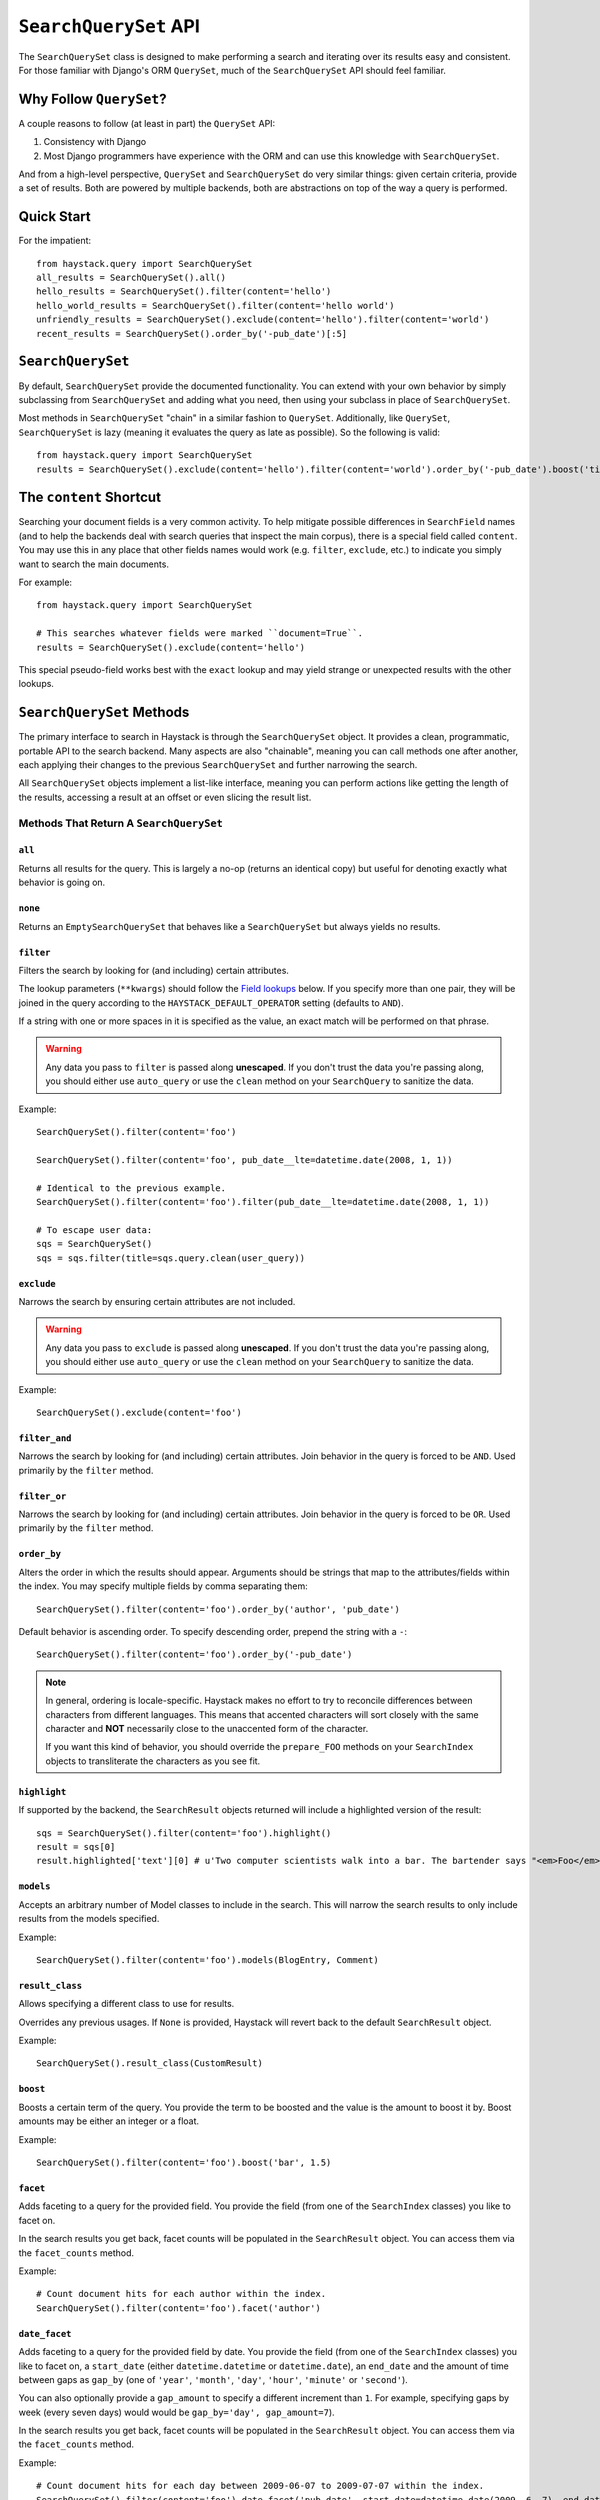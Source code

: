 .. _ref-searchqueryset-api:

======================
``SearchQuerySet`` API
======================

.. class:: SearchQuerySet(using=None, query=None)

The ``SearchQuerySet`` class is designed to make performing a search and
iterating over its results easy and consistent. For those familiar with Django's
ORM ``QuerySet``, much of the ``SearchQuerySet`` API should feel familiar.


Why Follow ``QuerySet``?
========================

A couple reasons to follow (at least in part) the ``QuerySet`` API:

#. Consistency with Django
#. Most Django programmers have experience with the ORM and can use this
   knowledge with ``SearchQuerySet``.

And from a high-level perspective, ``QuerySet`` and ``SearchQuerySet`` do very similar
things: given certain criteria, provide a set of results. Both are powered by
multiple backends, both are abstractions on top of the way a query is performed.


Quick Start
===========

For the impatient::

    from haystack.query import SearchQuerySet
    all_results = SearchQuerySet().all()
    hello_results = SearchQuerySet().filter(content='hello')
    hello_world_results = SearchQuerySet().filter(content='hello world')
    unfriendly_results = SearchQuerySet().exclude(content='hello').filter(content='world')
    recent_results = SearchQuerySet().order_by('-pub_date')[:5]


``SearchQuerySet``
==================

By default, ``SearchQuerySet`` provide the documented functionality. You can
extend with your own behavior by simply subclassing from ``SearchQuerySet`` and
adding what you need, then using your subclass in place of ``SearchQuerySet``.

Most methods in ``SearchQuerySet`` "chain" in a similar fashion to ``QuerySet``.
Additionally, like ``QuerySet``, ``SearchQuerySet`` is lazy (meaning it evaluates the
query as late as possible). So the following is valid::

    from haystack.query import SearchQuerySet
    results = SearchQuerySet().exclude(content='hello').filter(content='world').order_by('-pub_date').boost('title', 0.5)[10:20]


The ``content`` Shortcut
========================

Searching your document fields is a very common activity. To help mitigate
possible differences in ``SearchField`` names (and to help the backends deal
with search queries that inspect the main corpus), there is a special field
called ``content``. You may use this in any place that other fields names would
work (e.g. ``filter``, ``exclude``, etc.) to indicate you simply want to
search the main documents.

For example::

    from haystack.query import SearchQuerySet
    
    # This searches whatever fields were marked ``document=True``.
    results = SearchQuerySet().exclude(content='hello')

This special pseudo-field works best with the ``exact`` lookup and may yield
strange or unexpected results with the other lookups.


``SearchQuerySet`` Methods
==========================

The primary interface to search in Haystack is through the ``SearchQuerySet``
object. It provides a clean, programmatic, portable API to the search backend.
Many aspects are also "chainable", meaning you can call methods one after another, each
applying their changes to the previous ``SearchQuerySet`` and further narrowing
the search.

All ``SearchQuerySet`` objects implement a list-like interface, meaning you can
perform actions like getting the length of the results, accessing a result at an
offset or even slicing the result list.


Methods That Return A ``SearchQuerySet``
----------------------------------------

``all``
~~~~~~~

.. method:: SearchQuerySet.all(self):

Returns all results for the query. This is largely a no-op (returns an identical
copy) but useful for denoting exactly what behavior is going on.

``none``
~~~~~~~~

.. method:: SearchQuerySet.none(self):

Returns an ``EmptySearchQuerySet`` that behaves like a ``SearchQuerySet`` but
always yields no results.

``filter``
~~~~~~~~~~

.. method:: SearchQuerySet.filter(self, **kwargs)

Filters the search by looking for (and including) certain attributes.

The lookup parameters (``**kwargs``) should follow the `Field lookups`_ below.
If you specify more than one pair, they will be joined in the query according to
the ``HAYSTACK_DEFAULT_OPERATOR`` setting (defaults to ``AND``).

If a string with one or more spaces in it is specified as the value, an exact
match will be performed on that phrase.

.. warning::

    Any data you pass to ``filter`` is passed along **unescaped**. If
    you don't trust the data you're passing along, you should either use
    ``auto_query`` or use the ``clean`` method on your ``SearchQuery`` to
    sanitize the data.

Example::

    SearchQuerySet().filter(content='foo')
    
    SearchQuerySet().filter(content='foo', pub_date__lte=datetime.date(2008, 1, 1))
    
    # Identical to the previous example.
    SearchQuerySet().filter(content='foo').filter(pub_date__lte=datetime.date(2008, 1, 1))
    
    # To escape user data:
    sqs = SearchQuerySet()
    sqs = sqs.filter(title=sqs.query.clean(user_query))

``exclude``
~~~~~~~~~~~

.. method:: SearchQuerySet.exclude(self, **kwargs)

Narrows the search by ensuring certain attributes are not included.

.. warning::

    Any data you pass to ``exclude`` is passed along **unescaped**. If
    you don't trust the data you're passing along, you should either use
    ``auto_query`` or use the ``clean`` method on your ``SearchQuery`` to
    sanitize the data.

Example::

    SearchQuerySet().exclude(content='foo')

``filter_and``
~~~~~~~~~~~~~~

.. method:: SearchQuerySet.filter_and(self, **kwargs)

Narrows the search by looking for (and including) certain attributes. Join
behavior in the query is forced to be ``AND``. Used primarily by the ``filter``
method.

``filter_or``
~~~~~~~~~~~~~

.. method:: SearchQuerySet.filter_or(self, **kwargs)

Narrows the search by looking for (and including) certain attributes. Join
behavior in the query is forced to be ``OR``. Used primarily by the ``filter``
method.

``order_by``
~~~~~~~~~~~~

.. method:: SearchQuerySet.order_by(self, *args)

Alters the order in which the results should appear. Arguments should be strings
that map to the attributes/fields within the index. You may specify multiple
fields by comma separating them::

    SearchQuerySet().filter(content='foo').order_by('author', 'pub_date')

Default behavior is ascending order. To specify descending order, prepend the
string with a ``-``::

    SearchQuerySet().filter(content='foo').order_by('-pub_date')

.. note::

    In general, ordering is locale-specific. Haystack makes no effort to try to
    reconcile differences between characters from different languages. This
    means that accented characters will sort closely with the same character
    and **NOT** necessarily close to the unaccented form of the character.
    
    If you want this kind of behavior, you should override the ``prepare_FOO``
    methods on your ``SearchIndex`` objects to transliterate the characters
    as you see fit.

``highlight``
~~~~~~~~~~~~~

.. method:: SearchQuerySet.highlight(self)

If supported by the backend, the ``SearchResult`` objects returned will include
a highlighted version of the result::

    sqs = SearchQuerySet().filter(content='foo').highlight()
    result = sqs[0]
    result.highlighted['text'][0] # u'Two computer scientists walk into a bar. The bartender says "<em>Foo</em>!".'

``models``
~~~~~~~~~~

.. method:: SearchQuerySet.models(self, *models)

Accepts an arbitrary number of Model classes to include in the search. This will
narrow the search results to only include results from the models specified.

Example::

    SearchQuerySet().filter(content='foo').models(BlogEntry, Comment)

``result_class``
~~~~~~~~~~~~~~~~

.. method:: SearchQuerySet.result_class(self, klass)

Allows specifying a different class to use for results.

Overrides any previous usages. If ``None`` is provided, Haystack will
revert back to the default ``SearchResult`` object.

Example::

    SearchQuerySet().result_class(CustomResult)

``boost``
~~~~~~~~~

.. method:: SearchQuerySet.boost(self, term, boost_value)

Boosts a certain term of the query. You provide the term to be boosted and the
value is the amount to boost it by. Boost amounts may be either an integer or a
float.

Example::

    SearchQuerySet().filter(content='foo').boost('bar', 1.5)

``facet``
~~~~~~~~~

.. method:: SearchQuerySet.facet(self, field)

Adds faceting to a query for the provided field. You provide the field (from one
of the ``SearchIndex`` classes) you like to facet on.

In the search results you get back, facet counts will be populated in the
``SearchResult`` object. You can access them via the ``facet_counts`` method.

Example::

    # Count document hits for each author within the index.
    SearchQuerySet().filter(content='foo').facet('author')

``date_facet``
~~~~~~~~~~~~~~

.. method:: SearchQuerySet.date_facet(self, field, start_date, end_date, gap_by, gap_amount=1)

Adds faceting to a query for the provided field by date. You provide the field
(from one of the ``SearchIndex`` classes) you like to facet on, a ``start_date``
(either ``datetime.datetime`` or ``datetime.date``), an ``end_date`` and the
amount of time between gaps as ``gap_by`` (one of ``'year'``, ``'month'``,
``'day'``, ``'hour'``, ``'minute'`` or ``'second'``).

You can also optionally provide a ``gap_amount`` to specify a different
increment than ``1``. For example, specifying gaps by week (every seven days)
would would be ``gap_by='day', gap_amount=7``).

In the search results you get back, facet counts will be populated in the
``SearchResult`` object. You can access them via the ``facet_counts`` method.

Example::

    # Count document hits for each day between 2009-06-07 to 2009-07-07 within the index.
    SearchQuerySet().filter(content='foo').date_facet('pub_date', start_date=datetime.date(2009, 6, 7), end_date=datetime.date(2009, 7, 7), gap_by='day')

``query_facet``
~~~~~~~~~~~~~~~

.. method:: SearchQuerySet.query_facet(self, field, query)

Adds faceting to a query for the provided field with a custom query. You provide
the field (from one of the ``SearchIndex`` classes) you like to facet on and the
backend-specific query (as a string) you'd like to execute.

Please note that this is **NOT** portable between backends. The syntax is entirely
dependent on the backend. No validation/cleansing is performed and it is up to
the developer to ensure the query's syntax is correct.

In the search results you get back, facet counts will be populated in the
``SearchResult`` object. You can access them via the ``facet_counts`` method.

Example::

    # Count document hits for authors that start with 'jo' within the index.
    SearchQuerySet().filter(content='foo').query_facet('author', 'jo*')

``narrow``
~~~~~~~~~~

.. method:: SearchQuerySet.narrow(self, query)

Pulls a subset of documents from the search engine to search within. This is
for advanced usage, especially useful when faceting.

Example::

    # Search, from recipes containing 'blend', for recipes containing 'banana'.
    SearchQuerySet().narrow('blend').filter(content='banana')
    
    # Using a fielded search where the recipe's title contains 'smoothie', find all recipes published before 2009.
    SearchQuerySet().narrow('title:smoothie').filter(pub_date__lte=datetime.datetime(2009, 1, 1))

By using ``narrow``, you can create drill-down interfaces for faceting by
applying ``narrow`` calls for each facet that gets selected.

This method is different from ``SearchQuerySet.filter()`` in that it does not
affect the query sent to the engine. It pre-limits the document set being
searched. Generally speaking, if you're in doubt of whether to use
``filter`` or ``narrow``, use ``filter``.

.. note::

    This method is, generally speaking, not necessarily portable between
    backends. The syntax is entirely dependent on the backend, though most
    backends have a similar syntax for basic fielded queries. No
    validation/cleansing is performed and it is up to the developer to ensure
    the query's syntax is correct.

``raw_search``
~~~~~~~~~~~~~~

.. method:: SearchQuerySet.raw_search(self, query_string, **kwargs)

Passes a raw query directly to the backend. This is for advanced usage, where
the desired query can not be expressed via ``SearchQuerySet``.

.. warning::

    Unlike many of the other methods on ``SearchQuerySet``, this method does
    not chain by default (depends on the backend). Any other attributes on the
    ``SearchQuerySet`` are ignored and only the provided query is run.

Example::

    # In the case of Solr... (this example could be expressed with SearchQuerySet)
    SearchQuerySet().raw_search('django_ct:blog.blogentry "However, it is"')

Please note that this is **NOT** portable between backends. The syntax is entirely
dependent on the backend. No validation/cleansing is performed and it is up to
the developer to ensure the query's syntax is correct.

Further, the use of ``**kwargs`` are completely undocumented intentionally. If
a third-party backend can implement special features beyond what's present, it
should use those ``**kwargs`` for passing that information. Developers should
be careful to make sure there are no conflicts with the backend's ``search``
method, as that is called directly.

``load_all``
~~~~~~~~~~~~

.. method:: SearchQuerySet.load_all(self)

Efficiently populates the objects in the search results. Without using this
method, DB lookups are done on a per-object basis, resulting in many individual
trips to the database. If ``load_all`` is used, the ``SearchQuerySet`` will
group similar objects into a single query, resulting in only as many queries as
there are different object types returned.

Example::

    SearchQuerySet().filter(content='foo').load_all()

``load_all_queryset``
~~~~~~~~~~~~~~~~~~~~~

.. method:: SearchQuerySet.load_all_queryset(self, model_class, queryset)

Deprecated for removal before Haystack 1.0-final.

Please see the docs on ``RelatedSearchQuerySet``.

``auto_query``
~~~~~~~~~~~~~~

.. method:: SearchQuerySet.auto_query(self, query_string)

Performs a best guess constructing the search query.

This method is intended for common use directly with a user's query. It is a
shortcut to the other API methods that follows generally established search
syntax without requiring each developer to implement their own parser.

It handles exact matches (specified with single or double quotes), negation (
using a ``-`` immediately before the term) and joining remaining terms with the
operator specified in ``HAYSTACK_DEFAULT_OPERATOR``.

Example::

    SearchQuerySet().auto_query('goldfish "old one eye" -tank')
    
    # ... is identical to...
    SearchQuerySet().filter(content='old one eye').filter(content='goldfish').exclude(content='tank')

This method is somewhat naive but works well enough for simple, common cases.

``autocomplete``
~~~~~~~~~~~~~~~~

A shortcut method to perform an autocomplete search.

Must be run against fields that are either ``NgramField`` or
``EdgeNgramField``.

Example::

    SearchQuerySet().autocomplete(title_autocomplete='gol')

``more_like_this``
~~~~~~~~~~~~~~~~~~

.. method:: SearchQuerySet.more_like_this(self, model_instance)

Finds similar results to the object passed in.

You should pass in an instance of a model (for example, one fetched via a
``get`` in Django's ORM). This will execute a query on the backend that searches
for similar results. The instance you pass in should be an indexed object.
Previously called methods will have an effect on the provided results.

It will evaluate its own backend-specific query and populate the
`SearchQuerySet`` in the same manner as other methods.

Example::

    entry = Entry.objects.get(slug='haystack-one-oh-released')
    mlt = SearchQuerySet().more_like_this(entry)
    mlt.count() # 5
    mlt[0].object.title # "Haystack Beta 1 Released"
    
    # ...or...
    mlt = SearchQuerySet().filter(public=True).exclude(pub_date__lte=datetime.date(2009, 7, 21)).more_like_this(entry)
    mlt.count() # 2
    mlt[0].object.title # "Haystack Beta 1 Released"

``using``
~~~~~~~~~

.. method:: SearchQuerySet.using(self, connection_name)

Allows switching which connection the ``SearchQuerySet`` uses to search in.

Example::

    # Let the routers decide which connection to use.
    sqs = SearchQuerySet().all()
    
    # Specify the 'default'.
    sqs = SearchQuerySet().all().using('default')


Methods That Do Not Return A ``SearchQuerySet``
-----------------------------------------------

``count``
~~~~~~~~~

.. method:: SearchQuerySet.count(self)

Returns the total number of matching results.

This returns an integer count of the total number of results the search backend
found that matched. This method causes the query to evaluate and run the search.

Example::

    SearchQuerySet().filter(content='foo').count()

``best_match``
~~~~~~~~~~~~~~

.. method:: SearchQuerySet.best_match(self)

Returns the best/top search result that matches the query.

This method causes the query to evaluate and run the search. This method returns
a ``SearchResult`` object that is the best match the search backend found::

    foo = SearchQuerySet().filter(content='foo').best_match()
    foo.id # Something like 5.
    
    # Identical to:
    foo = SearchQuerySet().filter(content='foo')[0]

``latest``
~~~~~~~~~~

.. method:: SearchQuerySet.latest(self, date_field)

Returns the most recent search result that matches the query.

This method causes the query to evaluate and run the search. This method returns
a ``SearchResult`` object that is the most recent match the search backend
found::

    foo = SearchQuerySet().filter(content='foo').latest('pub_date')
    foo.id # Something like 3.
    
    # Identical to:
    foo = SearchQuerySet().filter(content='foo').order_by('-pub_date')[0]

``facet_counts``
~~~~~~~~~~~~~~~~

.. method:: SearchQuerySet.facet_counts(self)

Returns the facet counts found by the query. This will cause the query to
execute and should generally be used when presenting the data (template-level).

You receive back a dictionary with three keys: ``fields``, ``dates`` and
``queries``. Each contains the facet counts for whatever facets you specified
within your ``SearchQuerySet``.

.. note::

    The resulting dictionary may change before 1.0 release. It's fairly
    backend-specific at the time of writing. Standardizing is waiting on
    implementing other backends that support faceting and ensuring that the
    results presented will meet their needs as well.

Example::

    # Count document hits for each author.
    sqs = SearchQuerySet().filter(content='foo').facet('author')
    
    sqs.facet_counts()
    # Gives the following response:
    # {
    #     'dates': {},
    #     'fields': {
    #         'author': [
    #             ('john', 4),
    #             ('daniel', 2),
    #             ('sally', 1),
    #             ('terry', 1),
    #         ],
    #     },
    #     'queries': {}
    # }

``spelling_suggestion``
~~~~~~~~~~~~~~~~~~~~~~~

.. method:: SearchQuerySet.spelling_suggestion(self, preferred_query=None)

Returns the spelling suggestion found by the query.

To work, you must set ``INCLUDE_SPELLING`` within your connection's
settings dictionary to ``True``. Otherwise, ``None`` will be returned.

This method causes the query to evaluate and run the search if it hasn't already
run. Search results will be populated as normal but with an additional spelling
suggestion. Note that this does *NOT* run the revised query, only suggests
improvements.

If provided, the optional argument to this method lets you specify an alternate
query for the spelling suggestion to be run on. This is useful for passing along
a raw user-provided query, especially when there are many methods chained on the
``SearchQuerySet``.

Example::

    sqs = SearchQuerySet().auto_query('mor exmples')
    sqs.spelling_suggestion() # u'more examples'
    
    # ...or...
    suggestion = SearchQuerySet().spelling_suggestion('moar exmples')
    suggestion # u'more examples'


.. _field-lookups:

Field Lookups
-------------

The following lookup types are supported:

* exact
* gt
* gte
* lt
* lte
* in
* startswith
* range

These options are similar in function to the way Django's lookup types work.
The actual behavior of these lookups is backend-specific.

.. warning::

    The ``startswith`` filter is strongly affected by the other ways the engine
    parses data, especially in regards to stemming (see :doc:`glossary`). This
    can mean that if the query ends in a vowel or a plural form, it may get
    stemmed before being evaluated.
    
    This is both backend-specific and yet fairly consistent between engines,
    and may be the cause of sometimes unexpected results.

Example::

    SearchQuerySet().filter(content='foo')
    
    # Identical to:
    SearchQuerySet().filter(content__exact='foo')
    
    # Other usages look like:
    SearchQuerySet().filter(pub_date__gte=datetime.date(2008, 1, 1), pub_date__lt=datetime.date(2009, 1, 1))
    SearchQuerySet().filter(author__in=['daniel', 'john', 'jane'])
    SearchQuerySet().filter(view_count__range=[3, 5])


``EmptySearchQuerySet``
=======================

Also included in Haystack is an ``EmptySearchQuerySet`` class. It behaves just
like ``SearchQuerySet`` but will always return zero results. This is useful for
places where you want no query to occur or results to be returned.


``RelatedSearchQuerySet``
=========================

Sometimes you need to filter results based on relations in the database that are
not present in the search index or are difficult to express that way. To this
end, ``RelatedSearchQuerySet`` allows you to post-process the search results by
calling ``load_all_queryset``.

.. warning::

    ``RelatedSearchQuerySet`` can have negative performance implications.
    Because results are excluded based on the database after the search query
    has been run, you can't guarantee offsets within the cache. Therefore, the
    entire cache that appears before the offset you request must be filled in
    order to produce consistent results. On large result sets and at higher
    slices, this can take time.
    
    This is the old behavior of ``SearchQuerySet``, so performance is no worse
    than the early days of Haystack.

It supports all other methods that the standard ``SearchQuerySet`` does, with
the addition of the ``load_all_queryset`` method and paying attention to the
``load_all_queryset`` method of ``SearchIndex`` objects when populating the
cache.

``load_all_queryset``
---------------------

.. method:: RelatedSearchQuerySet.load_all_queryset(self, model_class, queryset)

Allows for specifying a custom ``QuerySet`` that changes how ``load_all`` will
fetch records for the provided model. This is useful for post-processing the
results from the query, enabling things like adding ``select_related`` or
filtering certain data.

Example::

    sqs = RelatedSearchQuerySet().filter(content='foo').load_all()
    # For the Entry model, we want to include related models directly associated
    # with the Entry to save on DB queries.
    sqs = sqs.load_all_queryset(Entry, Entry.objects.all().select_related(depth=1))

This method chains indefinitely, so you can specify ``QuerySets`` for as many
models as you wish, one per model. The ``SearchQuerySet`` appends on a call to
``in_bulk``, so be sure that the ``QuerySet`` you provide can accommodate this
and that the ids passed to ``in_bulk`` will map to the model in question.

If you need to do this frequently and have one ``QuerySet`` you'd like to apply
everywhere, you can specify this at the ``SearchIndex`` level using the
``load_all_queryset`` method. See :doc:`searchindex_api` for usage.
